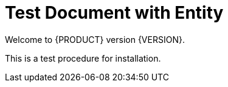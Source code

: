 = Test Document with Entity

Welcome to {PRODUCT} version {VERSION}.

This is a test procedure for installation.

